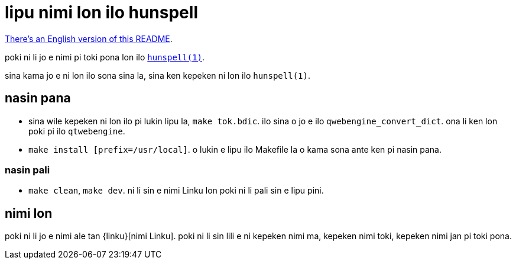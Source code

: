 = lipu nimi lon ilo hunspell
:lang: tok

xref:README.en.adoc[There's an English version of this README].

poki ni li jo e nimi pi toki pona lon ilo http://hunspell.github.io/[`hunspell(1)`].

sina kama jo e ni lon ilo sona sina la, sina ken kepeken ni lon ilo `hunspell(1)`.

== nasin pana

* sina wile kepeken ni lon ilo pi lukin lipu la, `make tok.bdic`.
  ilo sina o jo e ilo `qwebengine_convert_dict`.
  ona li ken lon poki pi ilo `qtwebengine`.

* `make install [prefix=/usr/local]`.
  o lukin e lipu ilo Makefile la o kama sona ante ken pi nasin pana.

=== nasin pali

* `make clean`, `make dev`.
  ni li sin e nimi Linku lon poki ni li pali sin e lipu pini.

== nimi lon

poki ni li jo e nimi ale tan {linku}[nimi Linku]. poki ni li sin lili e ni
kepeken nimi ma, kepeken nimi toki, kepeken nimi jan pi toki pona.

:linku: https://lipu-linku.github.io/
